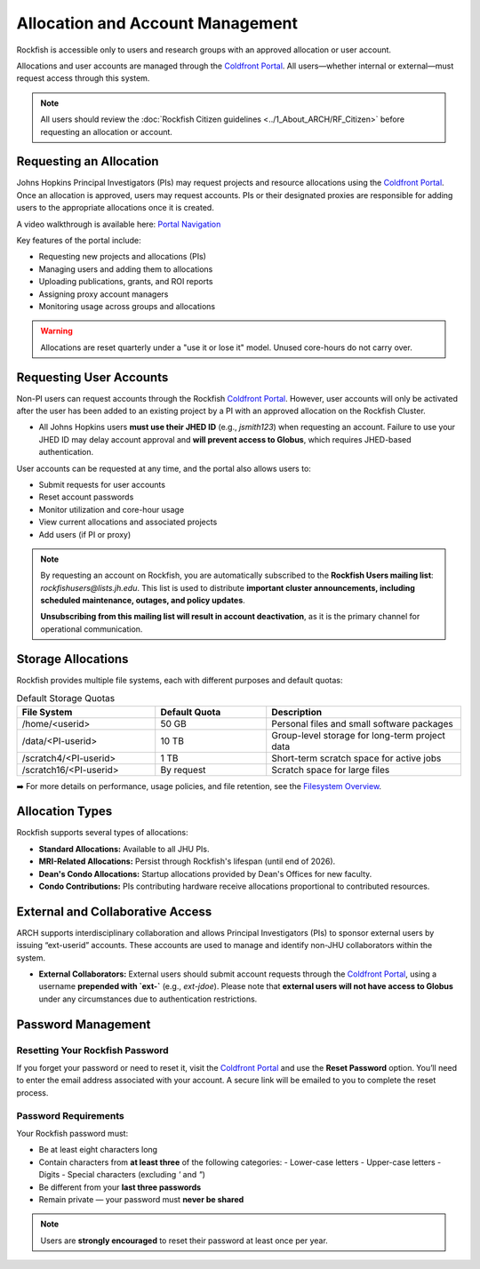 Allocation and Account Management
#################################

Rockfish is accessible only to users and research groups with an approved allocation or user account.

Allocations and user accounts are managed through the `Coldfront Portal`_. All users—whether internal or external—must request access through this system.

.. note::
    All users should review the :doc:`Rockfish Citizen guidelines <../1_About_ARCH/RF_Citizen>` before requesting an allocation or account.

Requesting an Allocation
************************

Johns Hopkins Principal Investigators (PIs) may request projects and resource allocations using the `Coldfront Portal`_. Once an allocation is approved, users may request accounts. PIs or their designated proxies are responsible for adding users to the appropriate allocations once it is created.

A video walkthrough is available here: `Portal Navigation`_

Key features of the portal include:

- Requesting new projects and allocations (PIs)
- Managing users and adding them to allocations
- Uploading publications, grants, and ROI reports
- Assigning proxy account managers
- Monitoring usage across groups and allocations

.. warning::
   Allocations are reset quarterly under a "use it or lose it" model. Unused core-hours do not carry over.

Requesting User Accounts
************************

Non-PI users can request accounts through the Rockfish `Coldfront Portal`_. However, user accounts will only be activated after the user has been added to an existing project by a PI with an approved allocation on the Rockfish Cluster.

- All Johns Hopkins users **must use their JHED ID** (e.g., `jsmith123`) when requesting an account.  
  Failure to use your JHED ID may delay account approval and **will prevent access to Globus**, which requires JHED-based authentication.

User accounts can be requested at any time, and the portal also allows users to:

- Submit requests for user accounts
- Reset account passwords
- Monitor utilization and core-hour usage
- View current allocations and associated projects
- Add users (if PI or proxy)

.. note::
   By requesting an account on Rockfish, you are automatically subscribed to the **Rockfish Users mailing list**:  
   `rockfishusers@lists.jh.edu`.  
   This list is used to distribute **important cluster announcements, including scheduled maintenance, outages, and policy updates**.

   **Unsubscribing from this mailing list will result in account deactivation**, as it is the primary channel for operational communication.

Storage Allocations
*******************

Rockfish provides multiple file systems, each with different purposes and default quotas:

.. list-table:: Default Storage Quotas
   :widths: 25 20 35
   :header-rows: 1

   * - File System
     - Default Quota
     - Description
   * - /home/<userid>
     - 50 GB
     - Personal files and small software packages
   * - /data/<PI-userid>
     - 10 TB
     - Group-level storage for long-term project data
   * - /scratch4/<PI-userid>
     - 1 TB
     - Short-term scratch space for active jobs
   * - /scratch16/<PI-userid>
     - By request
     - Scratch space for large files

➡️ For more details on performance, usage policies, and file retention, see the `Filesystem Overview <Filesystems.html>`__.

Allocation Types
****************

Rockfish supports several types of allocations:

- **Standard Allocations:** Available to all JHU PIs.
- **MRI-Related Allocations:** Persist through Rockfish's lifespan (until end of 2026).
- **Dean's Condo Allocations:** Startup allocations provided by Dean's Offices for new faculty.
- **Condo Contributions:** PIs contributing hardware receive allocations proportional to contributed resources.

External and Collaborative Access
*********************************

ARCH supports interdisciplinary collaboration and allows Principal Investigators (PIs) to sponsor external users by issuing “ext-userid” accounts. These accounts are used to manage and identify non-JHU collaborators within the system.

- **External Collaborators:**  
  External users should submit account requests through the `Coldfront Portal`_, using a username **prepended with `ext-`** (e.g., `ext-jdoe`).  
  Please note that **external users will not have access to Globus** under any circumstances due to authentication restrictions.


.. _Coldfront Portal: https://coldfront.rockfish.jhu.edu/
.. _Portal Navigation: https://www.youtube.com/watch?v=L6zvLBK5Mss

Password Management
*******************

Resetting Your Rockfish Password
================================

If you forget your password or need to reset it, visit the `Coldfront Portal`_ and use the **Reset Password** option. You’ll need to enter the email address associated with your account. A secure link will be emailed to you to complete the reset process.

Password Requirements
=====================

Your Rockfish password must:

- Be at least eight characters long
- Contain characters from **at least three** of the following categories:
  - Lower-case letters
  - Upper-case letters
  - Digits
  - Special characters (excluding `'` and `"`)
- Be different from your **last three passwords**
- Remain private — your password must **never be shared**

.. note::
   Users are **strongly encouraged** to reset their password at least once per year.

.. _Coldfront Portal: https://coldfront.rockfish.jhu.edu/
.. _Portal Navigation: https://www.youtube.com/watch?v=L6zvLBK5Mss